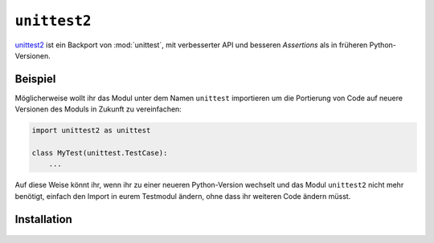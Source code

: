``unittest2``
=============

`unittest2 <https://pypi.org/project/unittest2/>`_ ist ein Backport von
:mod:`unittest`, mit verbesserter API und besseren *Assertions* als in früheren
Python-Versionen.

Beispiel
--------

Möglicherweise wollt ihr das Modul unter dem Namen ``unittest`` importieren um
die Portierung von Code auf neuere Versionen des Moduls in Zukunft zu
vereinfachen:

.. code-block:: python

    import unittest2 as unittest

    class MyTest(unittest.TestCase):
        ...

Auf diese Weise könnt ihr, wenn ihr zu einer neueren Python-Version wechselt und
das Modul ``unittest2`` nicht mehr benötigt, einfach den Import in eurem
Testmodul ändern, ohne dass ihr weiteren Code ändern müsst.

Installation
------------

   .. tab:: Linux/MacOS

      .. code-block:: console

         $ bin/python -m pip install unittest2

   .. tab:: Windows

      .. code-block:: ps1con

         C:> Scripts\python -m pip install unittest2
